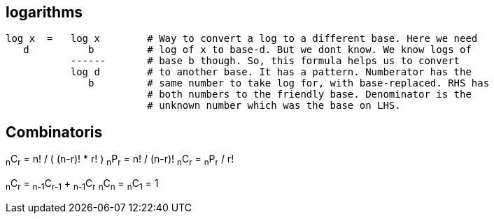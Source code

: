 == logarithms

----
log x  =   log x        # Way to convert a log to a different base. Here we need
   d          b         # log of x to base-d. But we dont know. We know logs of
           ------       # base b though. So, this formula helps us to convert
           log d        # to another base. It has a pattern. Numberator has the
              b         # same number to take log for, with base-replaced. RHS has
                        # both numbers to the friendly base. Denominator is the
                        # unknown number which was the base on LHS.
----

== Combinatoris

****

~n~C~r~ = n! / ( (n-r)! * r! )
~n~P~r~ = n! / (n-r)!
~n~C~r~ = ~n~P~r~ / r!

~n~C~r~ = ~n-1~C~r-1~ + ~n-1~C~r~
~n~C~n~ = ~n~C~1~ = 1

****




